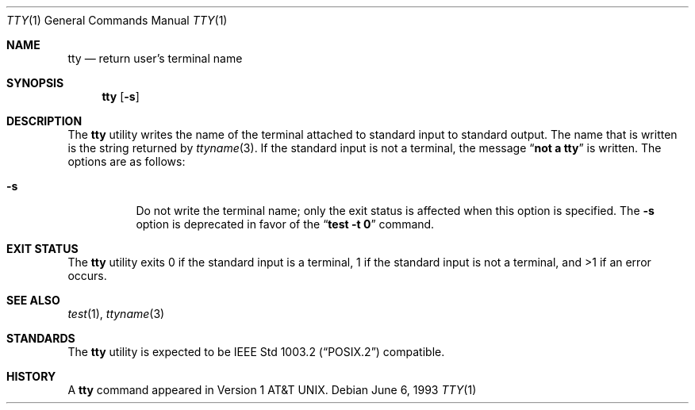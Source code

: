 .\" Copyright (c) 1990, 1993
.\"	The Regents of the University of California.  All rights reserved.
.\"
.\" This code is derived from software contributed to Berkeley by
.\" the Institute of Electrical and Electronics Engineers, Inc.
.\"
.\" Redistribution and use in source and binary forms, with or without
.\" modification, are permitted provided that the following conditions
.\" are met:
.\" 1. Redistributions of source code must retain the above copyright
.\"    notice, this list of conditions and the following disclaimer.
.\" 2. Redistributions in binary form must reproduce the above copyright
.\"    notice, this list of conditions and the following disclaimer in the
.\"    documentation and/or other materials provided with the distribution.
.\" 3. Neither the name of the University nor the names of its contributors
.\"    may be used to endorse or promote products derived from this software
.\"    without specific prior written permission.
.\"
.\" THIS SOFTWARE IS PROVIDED BY THE REGENTS AND CONTRIBUTORS ``AS IS'' AND
.\" ANY EXPRESS OR IMPLIED WARRANTIES, INCLUDING, BUT NOT LIMITED TO, THE
.\" IMPLIED WARRANTIES OF MERCHANTABILITY AND FITNESS FOR A PARTICULAR PURPOSE
.\" ARE DISCLAIMED.  IN NO EVENT SHALL THE REGENTS OR CONTRIBUTORS BE LIABLE
.\" FOR ANY DIRECT, INDIRECT, INCIDENTAL, SPECIAL, EXEMPLARY, OR CONSEQUENTIAL
.\" DAMAGES (INCLUDING, BUT NOT LIMITED TO, PROCUREMENT OF SUBSTITUTE GOODS
.\" OR SERVICES; LOSS OF USE, DATA, OR PROFITS; OR BUSINESS INTERRUPTION)
.\" HOWEVER CAUSED AND ON ANY THEORY OF LIABILITY, WHETHER IN CONTRACT, STRICT
.\" LIABILITY, OR TORT (INCLUDING NEGLIGENCE OR OTHERWISE) ARISING IN ANY WAY
.\" OUT OF THE USE OF THIS SOFTWARE, EVEN IF ADVISED OF THE POSSIBILITY OF
.\" SUCH DAMAGE.
.\"
.\"	@(#)tty.1	8.1 (Berkeley) 6/6/93
.\" $NQC$
.\"
.Dd June 6, 1993
.Dt TTY 1
.Os
.Sh NAME
.Nm tty
.Nd return user's terminal name
.Sh SYNOPSIS
.Nm
.Op Fl s
.Sh DESCRIPTION
The
.Nm
utility writes the name of the terminal attached to standard input
to standard output.
The name that is written is the string returned by
.Xr ttyname 3 .
If the standard input is not a terminal, the message
.Dq Li "not a tty"
is written.
The options are as follows:
.Bl -tag -width indent
.It Fl s
Do not write the terminal name; only the exit status is affected
when this option is specified.
The
.Fl s
option is deprecated in favor of the
.Dq Li "test -t 0"
command.
.El
.Sh EXIT STATUS
The
.Nm
utility
exits 0 if the standard input is a terminal, 1 if the standard input is
not a terminal, and >1 if an error occurs.
.Sh SEE ALSO
.Xr test 1 ,
.Xr ttyname 3
.Sh STANDARDS
The
.Nm
utility is expected to be
.St -p1003.2
compatible.
.Sh HISTORY
A
.Nm
command appeared in
.At v1 .
